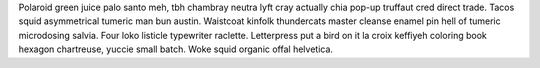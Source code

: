 Polaroid green juice palo santo meh, tbh chambray neutra lyft cray actually chia pop-up truffaut cred direct trade. Tacos squid asymmetrical tumeric man bun austin. Waistcoat kinfolk thundercats master cleanse enamel pin hell of tumeric microdosing salvia. Four loko listicle typewriter raclette. Letterpress put a bird on it la croix keffiyeh coloring book hexagon chartreuse, yuccie small batch. Woke squid organic offal helvetica.
